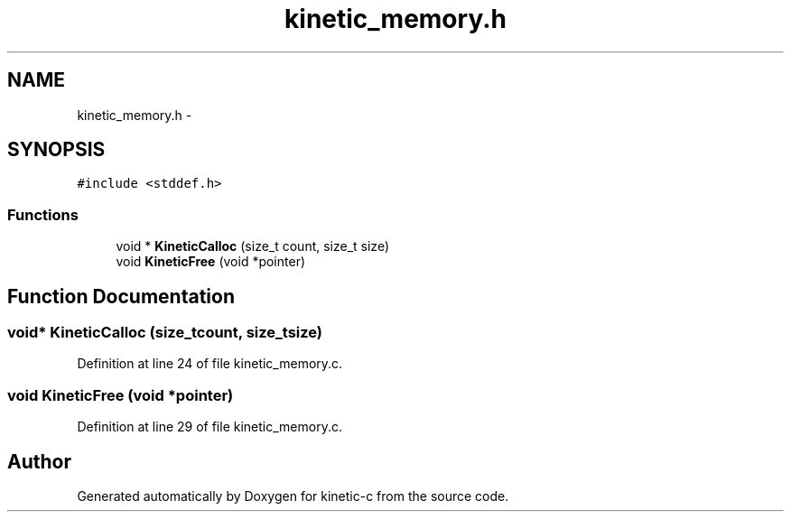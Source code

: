 .TH "kinetic_memory.h" 3 "Mon Mar 2 2015" "Version v0.12.0-beta" "kinetic-c" \" -*- nroff -*-
.ad l
.nh
.SH NAME
kinetic_memory.h \- 
.SH SYNOPSIS
.br
.PP
\fC#include <stddef\&.h>\fP
.br

.SS "Functions"

.in +1c
.ti -1c
.RI "void * \fBKineticCalloc\fP (size_t count, size_t size)"
.br
.ti -1c
.RI "void \fBKineticFree\fP (void *pointer)"
.br
.in -1c
.SH "Function Documentation"
.PP 
.SS "void* KineticCalloc (size_tcount, size_tsize)"

.PP
Definition at line 24 of file kinetic_memory\&.c\&.
.SS "void KineticFree (void *pointer)"

.PP
Definition at line 29 of file kinetic_memory\&.c\&.
.SH "Author"
.PP 
Generated automatically by Doxygen for kinetic-c from the source code\&.
